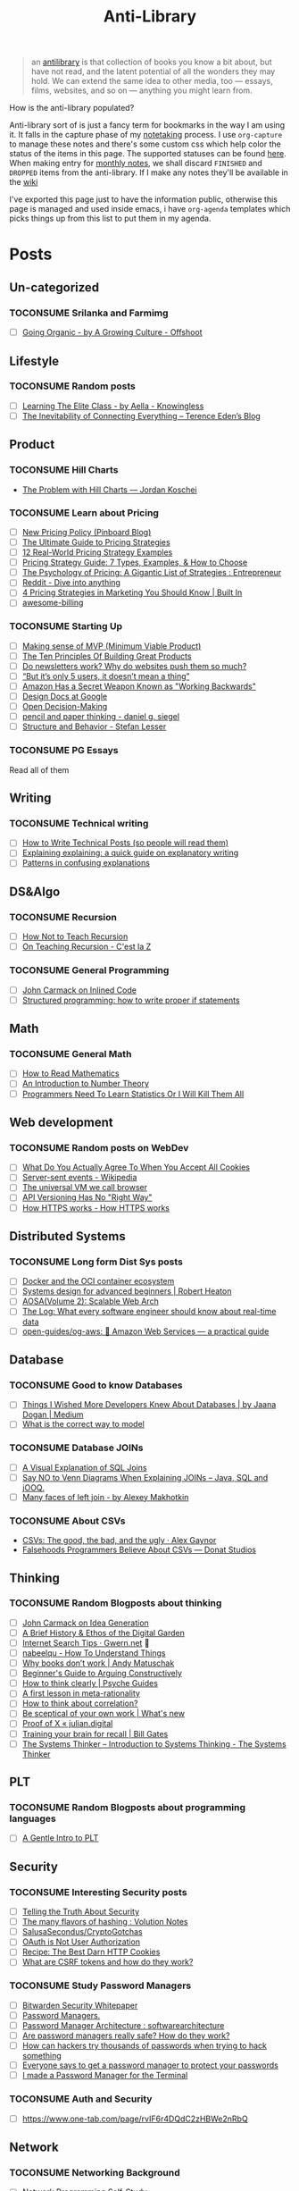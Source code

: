 #+HUGO_SECTION: docs/updates
#+TITLE: Anti-Library

#+attr_html: :class book-hint info
#+begin_quote
an [[https://www.antilibrari.es/][antilibrary]] is that collection of books you know a bit about, but have not read, and the latent potential of all the wonders they may hold. We can extend the same idea to other media, too — essays, films, websites, and so on — anything you might learn from.
#+end_quote

#+begin_details
#+begin_summary
How is the anti-library populated?
#+end_summary
Anti-library sort of is just a fancy term for bookmarks in the way I am using it. It falls in the capture phase of my [[file:o.org::*Notetaking][notetaking]] process. I use =org-capture= to manage these notes and there's some custom css which help color the status of the items in this page.
The supported statuses can be found [[https://github.com/geekodour/dottedflies/blob/566aa2a3524f5b705cc9ce9a0564fc64e759decd/.config/doom/org-mode-config.el#L127][here]]. When making entry for [[file:o.org::*Monthly notes][monthly notes]], we shall discard =FINISHED= and =DROPPED= items from the anti-library. If I make any notes they'll be available in the [[https://mogoz.geekodour.org][wiki]]

I've exported this page just to have the information public, otherwise this page is managed and used inside emacs, i have =org-agenda= templates which picks things up from this list to put them in my agenda.
#+end_details


* Posts
** Un-categorized
*** TOCONSUME Srilanka and Farmimg
- [ ] [[https://agrowingculture.substack.com/p/going-organic?r=1ege7e&s=r][Going Organic - by A Growing Culture - Offshoot]]

** Lifestyle
*** TOCONSUME Random posts
- [ ] [[https://aella.substack.com/p/learning-the-elite-class][Learning The Elite Class - by Aella - Knowingless]]
- [ ] [[https://shkspr.mobi/blog/2022/04/the-inevitability-of-connecting-everything/][The Inevitability of Connecting Everything – Terence Eden’s Blog]]
** Product
*** TOCONSUME Hill Charts
- [[https://jordankoschei.com/2019/02/12/the-problem-with-hill-charts/][The Problem with Hill Charts — Jordan Koschei]]
*** TOCONSUME Learn about Pricing
- [ ] [[https://blog.pinboard.in/2014/12/new_pricing_policy/][New Pricing Policy (Pinboard Blog)]]
- [ ] [[https://blog.hubspot.com/sales/pricing-strategy][The Ultimate Guide to Pricing Strategies]]
- [ ] [[https://www.freshbooks.com/hub/leadership/12-real-world-pricing-strategy-examples][12 Real-World Pricing Strategy Examples]]
- [ ] [[https://www.profitwell.com/recur/all/pricing-strategy-guide/][Pricing Strategy Guide: 7 Types, Examples, & How to Choose]]
- [ ] [[https://www.reddit.com/r/Entrepreneur/comments/36yqio/the_psychology_of_pricing_a_gigantic_list_of/][The Psychology of Pricing: A Gigantic List of Strategies : Entrepreneur]]
- [ ] [[https://www.reddit.com/r/EtsySellers/comments/ln2j69/thoughts_on_pricing_strategy_from_a_finance_guy/][Reddit - Dive into anything]]
- [ ] [[https://builtin.com/marketing/price-marketing-strategy][4 Pricing Strategies in Marketing You Should Know | Built In]]
- [ ] [[https://github.com/kdeldycke/awesome-billing/blob/main/readme.md#pricing][awesome-billing]]
*** TOCONSUME Starting Up
- [ ] [[https://blog.crisp.se/2016/01/25/henrikkniberg/making-sense-of-mvp][Making sense of MVP (Minimum Viable Product)]]
- [ ] [[https://www.forbes.com/sites/avidlarizadeh/2014/05/23/ten-principles-on-the-journey-to-building-great-products/?sh=67327d0b6aaa][The Ten Principles Of Building Great Products]]
- [ ] [[https://news.ycombinator.com/item?id=32304011][Do newsletters work? Why do websites push them so much?]]
- [ ] [[https://medium.com/brainly-design/but-its-only-5-users-it-doesn-t-mean-a-thing-are-ab-tests-better-than-user-testing-c2ec1b16b3c7][“But it’s only 5 users, it doesn’t mean a thing”]]
- [ ] [[https://www.inc.com/justin-bariso/amazon-uses-a-secret-process-for-launching-new-ideas-and-it-can-transform-way-you-work.html][Amazon Has a Secret Weapon Known as "Working Backwards"]]
- [ ] [[https://www.industrialempathy.com/posts/design-docs-at-google/][Design Docs at Google]]
- [ ] [[https://web.stanford.edu/~ouster/cgi-bin/decisions.php][Open Decision-Making]]
- [ ] [[https://www.dgsiegel.net/articles/pencil-and-paper-thinking][pencil and paper thinking - daniel g. siegel]]
- [ ] [[https://stefan-lesser.com/2019/12/06/structure-and-behavior/][Structure and Behavior - Stefan Lesser]]
*** TOCONSUME PG Essays
Read all of them
** Writing
*** TOCONSUME Technical writing
- [ ] [[https://reasonablypolymorphic.com/blog/writing-technical-posts/index.html#][How to Write Technical Posts (so people will read them)]]
- [ ] [[https://lucasfcosta.com/2021/09/30/explaining-in-writing.html][Explaining explaining: a quick guide on explanatory writing]]
- [ ] [[https://jvns.ca/blog/confusing-explanations/][Patterns in confusing explanations]]
** DS&Algo
*** TOCONSUME Recursion
- [ ] [[https://parentheticallyspeaking.org/articles/how-not-to-teach-recursion/][How Not to Teach Recursion]]
- [ ] [[https://cestlaz.github.io/post/recursion/][On Teaching Recursion - C'est la Z]]
*** TOCONSUME General Programming
- [ ] [[http://number-none.com/blow/blog/programming/2014/09/26/carmack-on-inlined-code.html][John Carmack on Inlined Code]]
- [ ] [[https://boris-marinov.github.io/if/][Structured programming: how to write proper if statements]]
** Math
*** TOCONSUME General Math
- [ ] [[https://www.people.vcu.edu/~dcranston/490/handouts/math-read.html][How to Read Mathematics]]
- [ ] [[https://nrich.maths.org/number-theory][An Introduction to Number Theory]]
- [ ] [[https://web.archive.org/web/20110702162929/https://zedshaw.com/essays/programmer_stats.html][Programmers Need To Learn Statistics Or I Will Kill Them All]]
** Web development
*** TOCONSUME Random posts on WebDev
- [ ] [[https://www.conradakunga.com/blog/what-do-you-actually-agree-to-when-you-accept-all-cookies/][What Do You Actually Agree To When You Accept All Cookies]]
- [ ] [[https://en.wikipedia.org/wiki/Server-sent_events][Server-sent events - Wikipedia]]
- [ ] [[https://cerebralab.com/The_universal_VM_we_call_browser][The universal VM we call browser]]
- [ ] [[https://apisyouwonthate.com/blog/api-versioning-has-no-right-way][API Versioning Has No "Right Way"]]
- [ ] [[https://howhttps.works/][How HTTPS works - How HTTPS works]]
** Distributed Systems
*** TOCONSUME Long form Dist Sys posts
- [ ] [[https://lobste.rs/s/a7ndkr/docker_oci_container_ecosystem][Docker and the OCI container ecosystem]]
- [ ] [[https://robertheaton.com/2020/04/06/systems-design-for-advanced-beginners/][Systems design for advanced beginners | Robert Heaton]]
- [ ] [[https://aosabook.org/en/distsys.html][AOSA(Volume 2): Scalable Web Arch]]
- [ ] [[https://engineering.linkedin.com/distributed-systems/log-what-every-software-engineer-should-know-about-real-time-datas-unifying][The Log: What every software engineer should know about real-time data]]
- [ ] [[https://github.com/open-guides/og-aws][open-guides/og-aws: 📙 Amazon Web Services — a practical guide]]
** Database
*** TOCONSUME Good to know Databases
- [ ] [[https://rakyll.medium.com/things-i-wished-more-developers-knew-about-databases-2d0178464f78][Things I Wished More Developers Knew About Databases | by Jaana Dogan | Medium]]
- [ ] [[https://www.damirsystems.com/sql-x-to-y/][What is the correct way to model]]
*** TOCONSUME Database JOINs
- [ ] [[https://blog.codinghorror.com/a-visual-explanation-of-sql-joins/][A Visual Explanation of SQL Joins]]
- [ ] [[https://blog.jooq.org/say-no-to-venn-diagrams-when-explaining-joins/][Say NO to Venn Diagrams When Explaining JOINs – Java, SQL and jOOQ.]]
- [ ] [[https://minimalmodeling.substack.com/p/many-faces-of-left-join?s=r][Many faces of left join - by Alexey Makhotkin]]
*** TOCONSUME About CSVs
- [[https://alexgaynor.net/2020/sep/24/csv-good-bad-ugly/][CSVs: The good, the bad, and the ugly · Alex Gaynor]]
- [[https://donatstudios.com/Falsehoods-Programmers-Believe-About-CSVs][Falsehoods Programmers Believe About CSVs — Donat Studios]]
** Thinking
*** TOCONSUME Random Blogposts about thinking
- [ ] [[https://amasad.me/carmack][John Carmack on Idea Generation]]
- [ ] [[https://maggieappleton.com/garden-history][A Brief History & Ethos of the Digital Garden]]
- [ ] [[https://www.gwern.net/Search][Internet Search Tips · Gwern.net]] 🌟
- [ ] [[https://nabeelqu.co/understanding][nabeelqu - How To Understand Things]]
- [ ] [[https://andymatuschak.org/books/][Why books donʼt work | Andy Matuschak]]
- [ ] [[https://liamrosen.com/arguments.html][Beginner's Guide to Arguing Constructively]]
- [ ] [[https://psyche.co/guides/how-to-think-clearly-to-improve-understanding-and-communication][How to think clearly | Psyche Guides]]
- [ ] [[https://metarationality.com/bongard-meta-rationality][A first lesson in meta-rationality]]
- [ ] [[https://statmodeling.stat.columbia.edu/2020/12/03/how-to-think-about-correlation-its-the-slope-of-the-regression-when-x-and-y-have-been-standardized/][How to think about correlation?]]
- [ ] [[https://terrytao.wordpress.com/career-advice/be-sceptical-of-your-own-work/][Be sceptical of your own work | What's new]]
- [ ] [[https://julian.digital/2020/08/06/proof-of-x/][Proof of X « julian.digital]]
- [ ] [[https://www.gatesnotes.com/books/moonwalking-with-einstein][Training your brain for recall | Bill Gates]]
- [ ] [[https://thesystemsthinker.com/introduction-to-systems-thinking/][The Systems Thinker – Introduction to Systems Thinking - The Systems Thinker]]
** PLT
*** TOCONSUME Random Blogposts about programming languages
- [ ] [[https://mpc.sh/blog/a-gentle-intro-to-plt/][A Gentle Intro to PLT]]
** Security
*** TOCONSUME Interesting Security posts
- [ ] [[https://www.craigstuntz.com/posts/2020-08-03-telling-the-truth-about-security.html][Telling the Truth About Security]]
- [ ] [[https://notes.volution.ro/v1/2022/07/notes/1290a79c/][The many flavors of hashing : Volution Notes]]
- [ ] [[https://github.com/SalusaSecondus/CryptoGotchas/blob/master/index.md][SalusaSecondus/CryptoGotchas]]
- [ ] [[https://www.scottbrady91.com/oauth/oauth-is-not-user-authorization][OAuth is Not User Authorization]]
- [ ] [[https://stormpath.com/blog/cookies-are-awesome-free-cookies][Recipe: The Best Darn HTTP Cookies]]
- [ ] [[https://github.com/pillarjs/understanding-csrf][What are CSRF tokens and how do they work?]]
*** TOCONSUME Study Password Managers
- [ ] [[https://bitwarden.com/help/bitwarden-security-white-paper/#overview-of-bitwarden-security-and-compliance-program][Bitwarden Security Whitepaper]]
- [ ] [[https://lock.cmpxchg8b.com/passmgrs.html#conclusion][Password Managers.]]
- [ ] [[https://www.reddit.com/r/softwarearchitecture/comments/qj8eyn/password_manager_architecture/][Password Manager Architecture : softwarearchitecture]]
- [ ] [[https://www.reddit.com/r/AskNetsec/comments/75cuwl/are_password_managers_really_safe_how_do_they_work/][Are password managers really safe? How do they work?]]
- [ ] [[https://www.reddit.com/r/NoStupidQuestions/comments/lgrwfq/how_can_hackers_try_thousands_of_passwords_when/][How can hackers try thousands of passwords when trying to hack something]]
- [ ] [[https://www.reddit.com/r/cybersecurity/comments/q5kpus/everyone_says_to_get_a_password_manager_to/][Everyone says to get a password manager to protect your passwords]]
- [ ] [[https://www.reddit.com/r/Python/comments/p22p35/i_made_a_password_manager_for_the_terminal_let_me/][I made a Password Manager for the Terminal]]
*** TOCONSUME Auth and Security
- [ ] https://www.one-tab.com/page/rvIF6r4DQdC2zHBWe2nRbQ
** Network
*** TOCONSUME Networking Background
- [ ] [[https://archive.is/vwIdj][Network Programming Self-Study]]
- [ ] [[https://explained-from-first-principles.com/][Explained from First Principles]]
** Economics
*** TOCONSUME Economics Explainers
- [[https://www.catem.be/app/sd-explainer/][Supply & Demand: An interactive explainer]]
* Movies
** Un-categorized
*** FINISHED Everything Everywhere All at Once
* Videos
** Un-categorized
** Writing
*** TOCONSUME Short videos about writing
- [ ] [[https://www.youtube.com/watch?v=AH-trzSsfzk&list=WL&index=175][How To Capture Your Life In Writing]]
- [ ] [[https://www.youtube.com/watch?v=vyVpRiqOvt4&list=WL&index=127][How Writing Online Made me a Millionaire]]
** Security
*** TOCONSUME Signal Talk
- [[https://media.ccc.de/v/mch2022-196-signal-you-were-the-chosen-one-][media.ccc.de - Signal: you were the chosen one!]]
*** TOCONSUME OAuth Series
- [ ] [[https://www.youtube.com/watch?v=g_aVPdwBTfw&list=PLshTZo9V1-aEUg2S84KlisJBAyMEoEZ45][What's New With OAuth and OIDC?]]
- [ ] [[https://www.youtube.com/watch?v=GyCL8AJUhww][Introduction to OAuth 2.0 and OpenID Connect]]
- [ ] [[https://www.youtube.com/watch?v=i7of02icPyQ][Everything You Ever Wanted to Know About Web Authentication]]
** Product
*** TOCONSUME Sam Bankman Interview
- [[https://www.youtube.com/watch?v=5Af0d2DbK5w][Sam Bankman-Fried - Crypto, FTX, Altruism, & Leadership]]
* Books
** Un-categorized
** Lifestyle
*** DROPPED In Case You Get Hit by a Bus
** DS&Algo
*** TOCONSUME Grokking Algorithms
** Research
*** CONSUMING [#A] Just Enough Research
*** TOCONSUME [#A] The Mom Test
** Web Development
- [[https://hpbn.co/][High Performance Browser Networking (O'Reilly)]]
** Product
*** TOCONSUME [#A] The Minimalist Entrepreneur
** Math
*** TOCONSUME Stats Without Tears
*** TOCONSUME How to prove it
*** TOCONSUME Introduction to LA - Gilbert Strang
** Distributed Systems
*** TOCONSUME Distributed Systems 3rd edition (2017)
*** TOCONSUME Learn you some Erlang
** Database
*** TOCONSUME The Art of PostgreSQL
- [[https://postgresql.thinkific.com/][The Art of PostgreSQL]]
** Information
*** TOCONSUME Foundations of Information
- [[https://faculty.washington.edu/ajko/books/foundations-of-information/#%2F=][Foundation of Information]]
*** TOCONSUME How to create an online course
- [[https://schoolmaker.com/course-creation-guide][How to create an online course - The insanely complete guide]]

* Lectures
** Writing
*** TOCONSUME Short Lectures/Walkthroughs on Writing
- [[https://www.youtube.com/watch?v=vtIzMaLkCaM&list=WL&index=215][LEADERSHIP LAB: The Craft of Writing Effectively]]
- [[https://www.youtube.com/watch?v=VNh13i1bHe0][Bonus Episode: Live-writing an article - YouTube]]
** Math
*** TOCONSUME MIT Linear Algebra
- [[https://ocw.mit.edu/courses/18-06-linear-algebra-spring-2010/][Linear Algebra | Mathematics | MIT OpenCourseWare]]
** Distributed Systems
*** TOCONSUME MIT Dist Sys
- [[http://nil.csail.mit.edu/6.824/2020/schedule.html][6.824: Distributed Systems(2020)]]
** Databases
*** TOCONSUME Stanford intro to DB course (See HDD backup)
** Compilers
*** TOCONSUME SOE.YCSCS1 Compiler MOOC (Edx, Enrolled)
*** TOCONSUME Programming Languages
- [[https://www.coursera.org/learn/programming-languages][Programming Languages, Part A | Coursera]]
*** TOCONSUME SICP Lectures
- [[https://www.youtube.com/watch?v=-J_xL4IGhJA&list=PLE18841CABEA24090][Lecture 1A: Overview and Introduction to Lisp]]
- [[https://sarabander.github.io/sicp/html/index.xhtml][Structure and Interpretation of Computer Programs]]
** Security
*** TOCONSUME [#A] Web Security
[[https://web.stanford.edu/class/cs253/][CS253 - Web Security]]
*** TOCONSUME [#A] Introduction to Computer Security
[[https://computerscience.paris/security/][CSCI-UA.9480: Introduction to Computer Security]]
** Economics
*** TOCONSUME Marginal University
- [[https://mru.org/][Economics Videos | Marginal Revolution University]]
